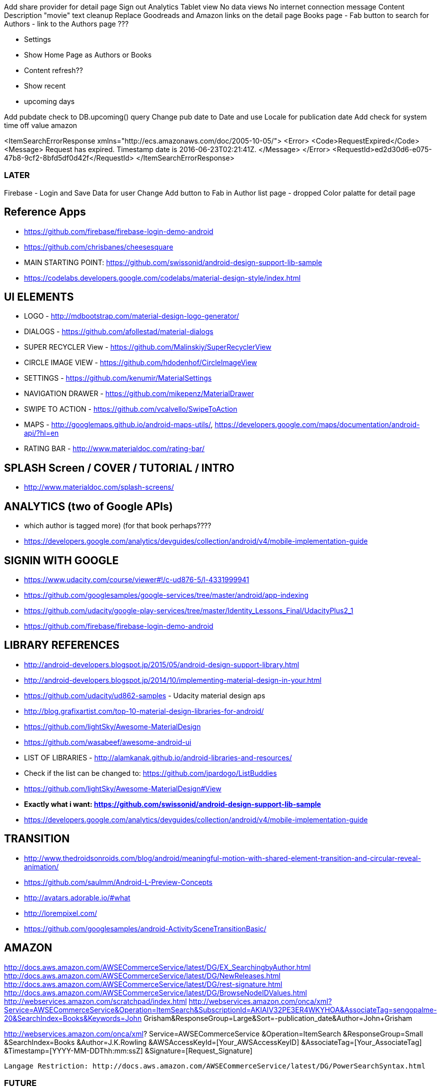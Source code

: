 Add share provider for detail page
Sign out
Analytics
Tablet view
No data views
No internet connection message
Content Description
"movie" text cleanup
Replace Goodreads and Amazon links on the detail page
Books page - Fab button to search for Authors - link to the Authors page ???

  - Settings
    - Show Home Page as Authors or Books
    - Content refresh??
    - Show recent
    - upcoming days

Add pubdate check to DB.upcoming() query
Change pub date to Date and use Locale for publication date
Add check for system time off value amazon

<ItemSearchErrorResponse xmlns="http://ecs.amazonaws.com/doc/2005-10-05/">
<Error>
<Code>RequestExpired</Code>
<Message>
Request has expired. Timestamp date is 2016-06-23T02:21:41Z.
</Message>
</Error>
<RequestId>ed2d30d6-e075-47b8-9cf2-8bfd5df0d42f</RequestId>
</ItemSearchErrorResponse>

=== LATER
Firebase - Login and Save Data for user
Change Add button to Fab in Author list page - dropped
Color palatte for detail page

== Reference Apps
* https://github.com/firebase/firebase-login-demo-android
* https://github.com/chrisbanes/cheesesquare
* MAIN STARTING POINT: https://github.com/swissonid/android-design-support-lib-sample
* https://codelabs.developers.google.com/codelabs/material-design-style/index.html


== UI ELEMENTS
* LOGO - http://mdbootstrap.com/material-design-logo-generator/
* DIALOGS - https://github.com/afollestad/material-dialogs
* SUPER RECYCLER View - https://github.com/Malinskiy/SuperRecyclerView
* CIRCLE IMAGE VIEW - https://github.com/hdodenhof/CircleImageView
* SETTINGS - https://github.com/kenumir/MaterialSettings
* NAVIGATION DRAWER - https://github.com/mikepenz/MaterialDrawer
* SWIPE TO ACTION - https://github.com/vcalvello/SwipeToAction
* MAPS - http://googlemaps.github.io/android-maps-utils/, https://developers.google.com/maps/documentation/android-api/?hl=en
* RATING BAR - http://www.materialdoc.com/rating-bar/

== SPLASH Screen / COVER / TUTORIAL / INTRO
* http://www.materialdoc.com/splash-screens/

== ANALYTICS (two of Google APIs)
* which author is tagged more) (for that book perhaps????
* https://developers.google.com/analytics/devguides/collection/android/v4/mobile-implementation-guide

== SIGNIN WITH GOOGLE
* https://www.udacity.com/course/viewer#!/c-ud876-5/l-4331999941
* https://github.com/googlesamples/google-services/tree/master/android/app-indexing
* https://github.com/udacity/google-play-services/tree/master/Identity_Lessons_Final/UdacityPlus2_1
* https://github.com/firebase/firebase-login-demo-android

== LIBRARY REFERENCES
* http://android-developers.blogspot.jp/2015/05/android-design-support-library.html
* http://android-developers.blogspot.jp/2014/10/implementing-material-design-in-your.html
* https://github.com/udacity/ud862-samples - Udacity material design aps
* http://blog.grafixartist.com/top-10-material-design-libraries-for-android/
* https://github.com/lightSky/Awesome-MaterialDesign
* https://github.com/wasabeef/awesome-android-ui
* LIST OF LIBRARIES - http://alamkanak.github.io/android-libraries-and-resources/
* Check if the list can be changed to: https://github.com/jpardogo/ListBuddies
* https://github.com/lightSky/Awesome-MaterialDesign#View
* *Exactly what i want: https://github.com/swissonid/android-design-support-lib-sample*
* https://developers.google.com/analytics/devguides/collection/android/v4/mobile-implementation-guide

== TRANSITION
* http://www.thedroidsonroids.com/blog/android/meaningful-motion-with-shared-element-transition-and-circular-reveal-animation/
* https://github.com/saulmm/Android-L-Preview-Concepts
* http://avatars.adorable.io/#what
* http://lorempixel.com/
* https://github.com/googlesamples/android-ActivitySceneTransitionBasic/


== AMAZON
http://docs.aws.amazon.com/AWSECommerceService/latest/DG/EX_SearchingbyAuthor.html
http://docs.aws.amazon.com/AWSECommerceService/latest/DG/NewReleases.html
http://docs.aws.amazon.com/AWSECommerceService/latest/DG/rest-signature.html
http://docs.aws.amazon.com/AWSECommerceService/latest/DG/BrowseNodeIDValues.html
http://webservices.amazon.com/scratchpad/index.html
http://webservices.amazon.com/onca/xml?Service=AWSECommerceService&Operation=ItemSearch&SubscriptionId=AKIAIV32PE3ER4WKYHOA&AssociateTag=sengopalme-20&SearchIndex=Books&Keywords=John Grisham&ResponseGroup=Large&Sort=-publication_date&Author=John+Grisham

http://webservices.amazon.com/onca/xml?
  Service=AWSECommerceService
  &Operation=ItemSearch
  &ResponseGroup=Small
  &SearchIndex=Books
  &Author=J.K.Rowling
  &AWSAccessKeyId=[Your_AWSAccessKeyID]
  &AssociateTag=[Your_AssociateTag]
  &Timestamp=[YYYY-MM-DDThh:mm:ssZ]
  &Signature=[Request_Signature]

  Langage Restriction: http://docs.aws.amazon.com/AWSECommerceService/latest/DG/PowerSearchSyntax.html


=== FUTURE
1. Recommendations
2. Affliates
3. In App purchase for books
4. Adding a reading challenge
Recommendations : http://lifehacker.com/5595842/five-best-book-recommendation-services
5. *PREVIEW*
 .. https://developers.google.com/books/docs/overview?csw=1#data_api
 .. Price and Preview: https://www.googleapis.com/books/v1/volumes?q=isbn:9781429985208
 .. https://github.com/google/google-api-java-client-samples
6. EXPORT VIA GOOGLE DRIVE




